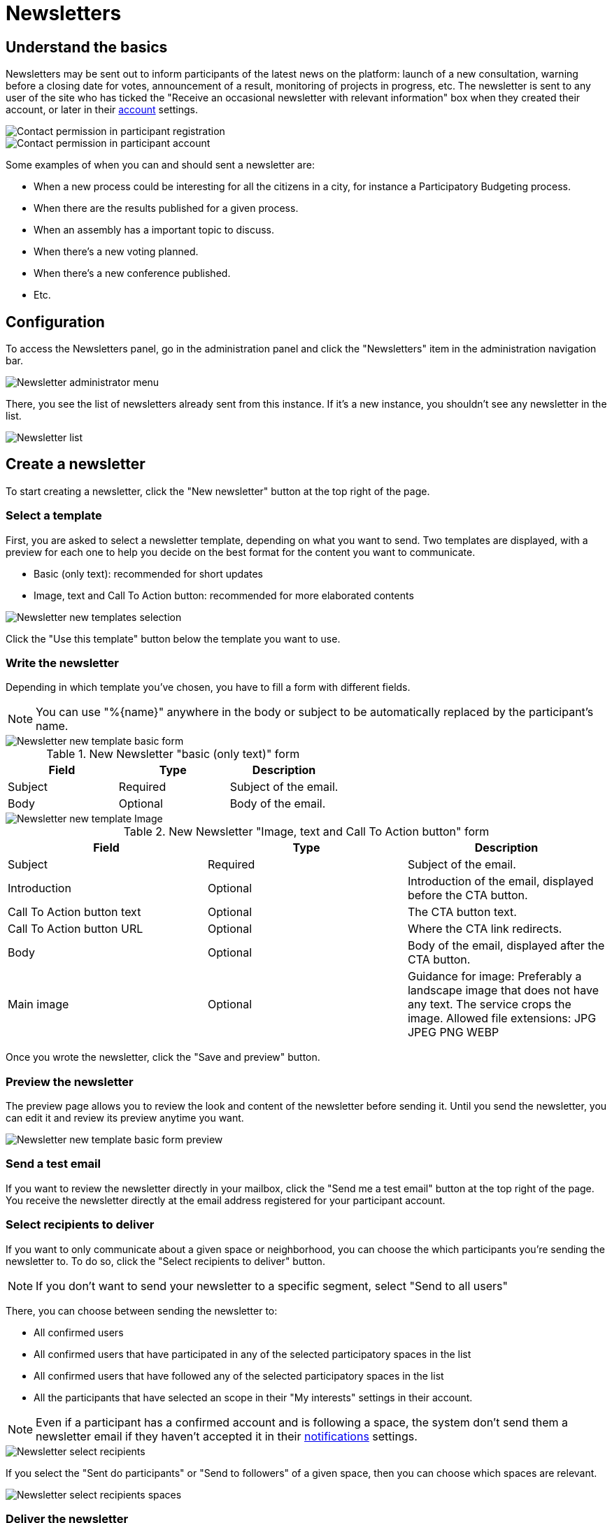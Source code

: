 = Newsletters

== Understand the basics

Newsletters may be sent out to inform participants of the latest news on the platform: launch of a new consultation, warning 
before a closing date for votes, announcement of a result, monitoring of projects in progress, etc. 
The newsletter is sent to any user of the site who has ticked the "Receive an occasional newsletter with relevant information"
box when they created their account, or later in their xref:admin:features/participant_actions/my_account.adoc[account] settings.

image::features/newsletters/newsletter_contact_permission.png[Contact permission in participant registration]

image::features/newsletters/newsletter_participant_notifications_settings.png[Contact permission in participant account]

Some examples of when you can and should sent a newsletter are:

* When a new process could be interesting for all the citizens in a city,
for instance a Participatory Budgeting process.
* When there are the results published for a given process.
* When an assembly has a important topic to discuss.
* When there's a new voting planned.
* When there's a new conference published.
* Etc. 

== Configuration

To access the Newsletters panel, go in the administration panel and click the "Newsletters" item in the administration navigation bar.

image::features/newsletters/newsletter_menu.png[Newsletter administrator menu]

There, you see the list of newsletters already sent from this instance. If it's a new instance, you shouldn't see any newsletter in the 
list. 

image::features/newsletters/newsletter_list.png[Newsletter list]

== Create a newsletter

To start creating a newsletter, click the "New newsletter" button at the top right of the page. 

=== Select a template

First, you are asked to select a newsletter template, depending on what you want to send. 
Two templates are displayed, with a preview for each one to help you decide on the best format for the content you want to communicate.

* Basic (only text): recommended for short updates
* Image, text and Call To Action button: recommended for more elaborated contents

image::features/newsletters/newsletter_templates.png[Newsletter new templates selection]

Click the "Use this template" button below the template you want to use.

=== Write the newsletter

Depending in which template you've chosen, you have to fill a form with different fields. 

NOTE: You can use "%\{name}" anywhere in the body or subject to be automatically replaced by the participant's name.

image::features/newsletters/newsletter_new_basic.png[Newsletter new template basic form]

.New Newsletter "basic (only text)" form
|===
|Field |Type |Description

|Subject
|Required
|Subject of the email.

|Body
|Optional
|Body of the email.
|===

image::features/newsletters/newsletter_new_cta.png[Newsletter new template Image, text and CTA form]

.New Newsletter "Image, text and Call To Action button" form
|===
|Field |Type |Description

|Subject
|Required
|Subject of the email.

|Introduction
|Optional
|Introduction of the email, displayed before the CTA button. 

|Call To Action button text
|Optional
|The CTA button text.

|Call To Action button URL
|Optional
|Where the CTA link redirects.

|Body
|Optional
|Body of the email, displayed after the CTA button.

|Main image
|Optional
|Guidance for image: Preferably a landscape image that does not have any text. The service crops the image. 
Allowed file extensions: JPG JPEG PNG WEBP

|===

Once you wrote the newsletter, click the "Save and preview" button. 

=== Preview the newsletter

The preview page allows you to review the look and content of the newsletter before sending it. 
Until you send the newsletter, you can edit it and review its preview anytime you want.

image::features/newsletters/newsletter_preview_basic_example.png[Newsletter new template basic form preview]

=== Send a test email

If you want to review the newsletter directly in your mailbox, click the "Send me a test email" button at the top right of the page. 
You receive the newsletter directly at the email address registered for your participant account. 

=== Select recipients to deliver

If you want to only communicate about a given space or neighborhood, you can choose the which participants you're sending the newsletter to. 
To do so, click the "Select recipients to deliver" button. 

NOTE: If you don't want to send your newsletter to a specific segment, select "Send to all users"

There, you can choose between sending the newsletter to:

* All confirmed users
* All confirmed users that have participated in any of the selected participatory spaces in the list
* All confirmed users that have followed any of the selected participatory spaces in the list
* All the participants that have selected an scope in their "My interests" settings in their account.

NOTE: Even if a participant has a confirmed account and is following a space, the system don't send them a newsletter email if they
haven't accepted it in their xref:admin:features/participant_actions/my_account#_notifications_settings.adoc[notifications] settings.

image::features/newsletters/newsletter_select_recipients.png[Newsletter select recipients]

If you select the "Sent do participants" or "Send to followers" of a given space,
then you can choose which spaces are relevant.

image::features/newsletters/newsletter_select_recipients_spaces.png[Newsletter select recipients spaces]

=== Deliver the newsletter

Finally if you click in the "Deliver newsletter" button, the newsletter is sent to all the selected recipients.
Before sending it, a pop-up appears to make sure you reviewed everything and are ready to send it. 

image::features/newsletters/newsletter_deliver_modal.png[Newsletter deliver modal]

NOTE: Once a newsletter is sent it can't be undone nor edited. If you have multiple languages active, 
be careful with reviewing all the languages well before sending.

== Manage newsletters

You can find all the newsletters on the newsletter page, with:

* *Subject*: subject of the newsletter, redirects to the newsletter preview. 
* *Created at*: date of the newsletter creation. 
* *Sent at*: date of the newsletter sending. 
* *Sent to*: the segment the newsletter was sent to. 
* *Progress*: the number of participants to whom the newsletter was sent, upon the total number of recipients. 

=== Actions

|===
|Icon |Name |Definition |Condition

|image:icons/action_edit.png[Edit newsletter]
|Edit
|To edit the newsletter.
|Newsletter not sent. 

|image:icons/action_share.png[Send test email]
|Send a test email
|To send a test email to the administrator email address. 
|Always. 

|image:icons/action_preview.png[Preview newsletter]
|Preview
|To preview the newsletter
|Always. 

|image:icons/action_delete.png[Delete]
|Delete
|To delete the newsletter. 
|Newsletter not sent. 

|===
